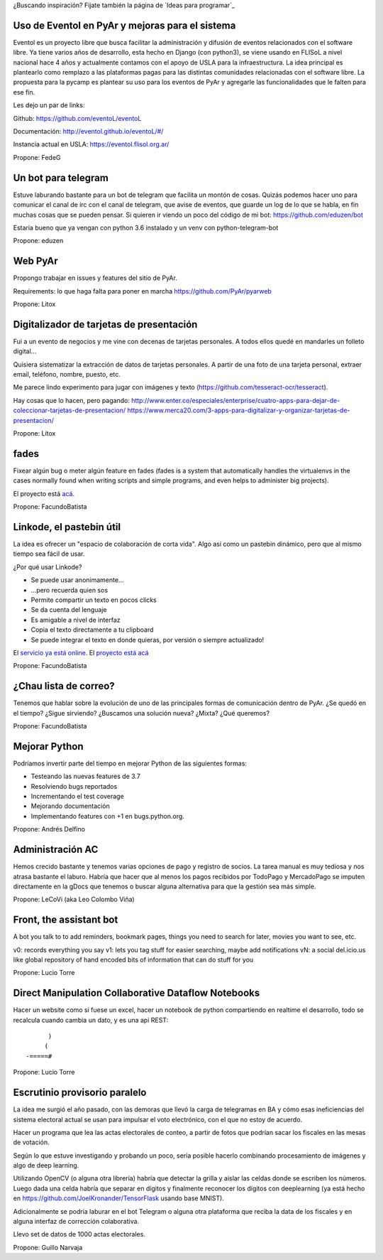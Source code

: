 ¿Buscando inspiración? Fijate también la página de `Ideas para programar`_

Uso de Eventol en PyAr y mejoras para el sistema
------------------------------------------------
Eventol es un proyecto libre que busca facilitar la administración y difusión de eventos relacionados con el software libre.
Ya tiene varios años de desarrollo, esta hecho en Django (con python3), se viene usando en FLISoL a nivel nacional hace 4 años y actualmente contamos con el apoyo de USLA para la infraestructura.
La idea principal es plantearlo como remplazo a las plataformas pagas para las distintas comunidades relacionadas con el software libre.
La propuesta para la pycamp es plantear su uso para los eventos de PyAr y agregarle las funcionalidades que le falten para ese fin.

Les dejo un par de links:

Github: https://github.com/eventoL/eventoL

Documentación: http://eventol.github.io/eventoL/#/

Instancia actual en USLA: https://eventol.flisol.org.ar/

Propone: FedeG


Un bot para telegram 
---------------------------------------------
Estuve laburando bastante para un bot de telegram que facilita un montón de cosas. Quizás podemos hacer uno para 
comunicar el canal de irc con el canal de telegram, que avise de eventos, que guarde un log de lo que se habla,
en fin muchas cosas que se pueden pensar. Si quieren ir viendo un poco del código de mi bot: https://github.com/eduzen/bot
 
Estaría bueno que ya vengan con python 3.6 instalado y un venv con python-telegram-bot

Propone: eduzen

Web PyAr
--------

Propongo trabajar en issues y features del sitio de PyAr.

Requirements: lo que haga falta para poner en marcha https://github.com/PyAr/pyarweb

Propone: Litox


Digitalizador de tarjetas de presentación
-----------------------------------------

Fui a un evento de negocios y me vine con decenas de tarjetas personales. A todos ellos quedé en mandarles un folleto digital...

Quisiera sistematizar la extracción de datos de tarjetas personales. 
A partir de una foto de una tarjeta personal, extraer email, teléfono, nombre, puesto, etc.

Me parece lindo experimento para jugar con imágenes y texto (https://github.com/tesseract-ocr/tesseract).

Hay cosas que lo hacen, pero pagando:
http://www.enter.co/especiales/enterprise/cuatro-apps-para-dejar-de-coleccionar-tarjetas-de-presentacion/
https://www.merca20.com/3-apps-para-digitalizar-y-organizar-tarjetas-de-presentacion/

Propone: Litox

fades
-----

Fixear algún bug o meter algún feature en fades (fades is a system that automatically handles the virtualenvs in the cases normally found when writing scripts and simple programs, and even helps to administer big projects).

El proyecto está `acá <https://github.com/PyAr/fades/>`_.

Propone: FacundoBatista


Linkode, el pastebin útil
-------------------------

La idea es ofrecer un "espacio de colaboración de corta vida".  Algo así como un pastebin dinámico, pero que al mismo tiempo sea fácil de usar. 

¿Por qué usar Linkode?

* Se puede usar anonimamente...

* ...pero recuerda quien sos

* Permite compartir un texto en pocos clicks

* Se da cuenta del lenguaje

* Es amigable a nivel de interfaz

* Copia el texto directamente a tu clipboard

* Se puede integrar el texto en donde quieras, por versión o siempre actualizado!

El `servicio ya está online <http://linkode.org>`_. El `proyecto está acá <https://github.com/facundobatista/kilink>`_

Propone: FacundoBatista



¿Chau lista de correo?
----------------------

Tenemos que hablar sobre la evolución de uno de las principales formas de comunicación dentro de PyAr. ¿Se quedó en el tiempo? ¿Sigue sirviendo? ¿Buscamos una solución nueva? ¿Mixta? ¿Qué queremos?

Propone: FacundoBatista

Mejorar Python
--------------
Podríamos invertir parte del tiempo en mejorar Python de las siguientes formas:

* Testeando las nuevas features de 3.7
* Resolviendo bugs reportados
* Incrementando el test coverage
* Mejorando documentación
* Implementando features con +1 en bugs.python.org.

Propone: Andrés Delfino

Administración AC
------------------

Hemos crecido bastante y tenemos varias opciones de pago y registro de socios.
La tarea manual es muy tediosa y nos atrasa bastante el laburo. Habría que hacer
que al menos los pagos recibidos por TodoPago y MercadoPago se imputen directamente
en la gDocs que tenemos o buscar alguna alternativa para que la gestión sea más simple.

Propone: LeCoVi (aka Leo Colombo Viña)

Front, the assistant bot
------------------------
A bot you talk to to add reminders, bookmark pages, things you need to search for later, movies you want to see, etc.

v0: records everything you say
v1: lets you tag stuff for easier searching, maybe add notifications
vN: a social del.icio.us like global repository of hand encoded bits of information that can do stuff for you

Propone: Lucio Torre

Direct Manipulation Collaborative Dataflow Notebooks
----------------------------------------------------

Hacer un website como si fuese un excel, hacer un notebook de python compartiendo en realtime el desarrollo, 
todo se recalcula cuando cambia un dato, y es una api REST::

        )
       (   
  -=====#


Propone: Lucio Torre


Escrutinio provisorio paralelo
------------------------------

La idea me surgió el año pasado, con las demoras que llevó la carga de telegramas en BA y cómo esas ineficiencias del sistema electoral actual se usan para impulsar el voto electrónico, con el que no estoy de acuerdo.

Hacer un programa que lea las actas electorales de conteo, a partir de fotos que podrían sacar los fiscales en las mesas de votación.

Según lo que estuve investigando y probando un poco, sería posible hacerlo combinando procesamiento de imágenes y algo de deep learning.

Utilizando OpenCV (o alguna otra librería) habría que detectar la grilla y aislar las celdas donde se escriben los números. Luego dada una celda habría que separar en dígitos y finalmente reconocer los dígitos con deeplearning (ya está hecho en https://github.com/JoelKronander/TensorFlask usando base MNIST).

Adicionalmente se podría laburar en el bot Telegram o alguna otra plataforma que reciba la data de los fiscales y en alguna interfaz de corrección colaborativa.

Llevo set de datos de 1000 actas electorales.

Propone: Guillo Narvaja